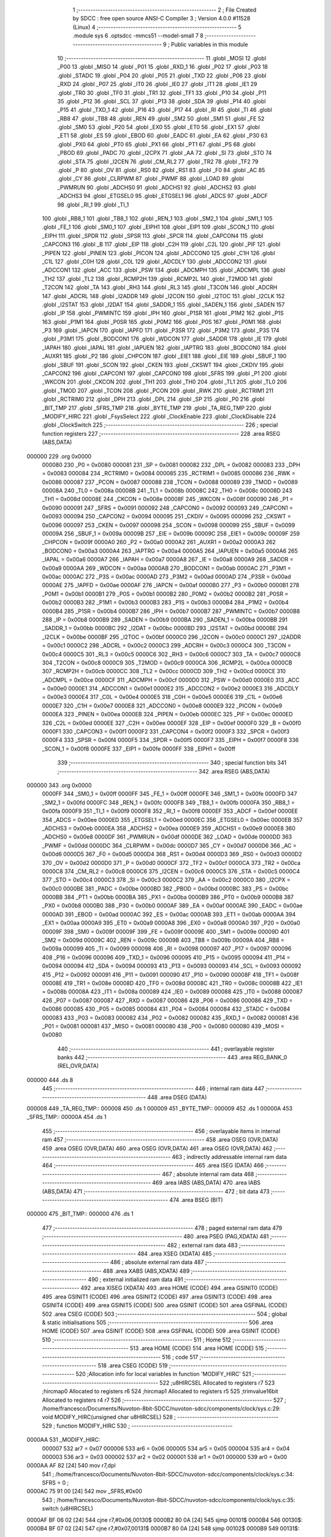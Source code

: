                                       1 ;--------------------------------------------------------
                                      2 ; File Created by SDCC : free open source ANSI-C Compiler
                                      3 ; Version 4.0.0 #11528 (Linux)
                                      4 ;--------------------------------------------------------
                                      5 	.module sys
                                      6 	.optsdcc -mmcs51 --model-small
                                      7 	
                                      8 ;--------------------------------------------------------
                                      9 ; Public variables in this module
                                     10 ;--------------------------------------------------------
                                     11 	.globl _MOSI
                                     12 	.globl _P00
                                     13 	.globl _MISO
                                     14 	.globl _P01
                                     15 	.globl _RXD_1
                                     16 	.globl _P02
                                     17 	.globl _P03
                                     18 	.globl _STADC
                                     19 	.globl _P04
                                     20 	.globl _P05
                                     21 	.globl _TXD
                                     22 	.globl _P06
                                     23 	.globl _RXD
                                     24 	.globl _P07
                                     25 	.globl _IT0
                                     26 	.globl _IE0
                                     27 	.globl _IT1
                                     28 	.globl _IE1
                                     29 	.globl _TR0
                                     30 	.globl _TF0
                                     31 	.globl _TR1
                                     32 	.globl _TF1
                                     33 	.globl _P10
                                     34 	.globl _P11
                                     35 	.globl _P12
                                     36 	.globl _SCL
                                     37 	.globl _P13
                                     38 	.globl _SDA
                                     39 	.globl _P14
                                     40 	.globl _P15
                                     41 	.globl _TXD_1
                                     42 	.globl _P16
                                     43 	.globl _P17
                                     44 	.globl _RI
                                     45 	.globl _TI
                                     46 	.globl _RB8
                                     47 	.globl _TB8
                                     48 	.globl _REN
                                     49 	.globl _SM2
                                     50 	.globl _SM1
                                     51 	.globl _FE
                                     52 	.globl _SM0
                                     53 	.globl _P20
                                     54 	.globl _EX0
                                     55 	.globl _ET0
                                     56 	.globl _EX1
                                     57 	.globl _ET1
                                     58 	.globl _ES
                                     59 	.globl _EBOD
                                     60 	.globl _EADC
                                     61 	.globl _EA
                                     62 	.globl _P30
                                     63 	.globl _PX0
                                     64 	.globl _PT0
                                     65 	.globl _PX1
                                     66 	.globl _PT1
                                     67 	.globl _PS
                                     68 	.globl _PBOD
                                     69 	.globl _PADC
                                     70 	.globl _I2CPX
                                     71 	.globl _AA
                                     72 	.globl _SI
                                     73 	.globl _STO
                                     74 	.globl _STA
                                     75 	.globl _I2CEN
                                     76 	.globl _CM_RL2
                                     77 	.globl _TR2
                                     78 	.globl _TF2
                                     79 	.globl _P
                                     80 	.globl _OV
                                     81 	.globl _RS0
                                     82 	.globl _RS1
                                     83 	.globl _F0
                                     84 	.globl _AC
                                     85 	.globl _CY
                                     86 	.globl _CLRPWM
                                     87 	.globl _PWMF
                                     88 	.globl _LOAD
                                     89 	.globl _PWMRUN
                                     90 	.globl _ADCHS0
                                     91 	.globl _ADCHS1
                                     92 	.globl _ADCHS2
                                     93 	.globl _ADCHS3
                                     94 	.globl _ETGSEL0
                                     95 	.globl _ETGSEL1
                                     96 	.globl _ADCS
                                     97 	.globl _ADCF
                                     98 	.globl _RI_1
                                     99 	.globl _TI_1
                                    100 	.globl _RB8_1
                                    101 	.globl _TB8_1
                                    102 	.globl _REN_1
                                    103 	.globl _SM2_1
                                    104 	.globl _SM1_1
                                    105 	.globl _FE_1
                                    106 	.globl _SM0_1
                                    107 	.globl _EIPH1
                                    108 	.globl _EIP1
                                    109 	.globl _SCON_1
                                    110 	.globl _EIPH
                                    111 	.globl _SPDR
                                    112 	.globl _SPSR
                                    113 	.globl _SPCR
                                    114 	.globl _CAPCON4
                                    115 	.globl _CAPCON3
                                    116 	.globl _B
                                    117 	.globl _EIP
                                    118 	.globl _C2H
                                    119 	.globl _C2L
                                    120 	.globl _PIF
                                    121 	.globl _PIPEN
                                    122 	.globl _PINEN
                                    123 	.globl _PICON
                                    124 	.globl _ADCCON0
                                    125 	.globl _C1H
                                    126 	.globl _C1L
                                    127 	.globl _C0H
                                    128 	.globl _C0L
                                    129 	.globl _ADCDLY
                                    130 	.globl _ADCCON2
                                    131 	.globl _ADCCON1
                                    132 	.globl _ACC
                                    133 	.globl _PSW
                                    134 	.globl _ADCMPH
                                    135 	.globl _ADCMPL
                                    136 	.globl _TH2
                                    137 	.globl _TL2
                                    138 	.globl _RCMP2H
                                    139 	.globl _RCMP2L
                                    140 	.globl _T2MOD
                                    141 	.globl _T2CON
                                    142 	.globl _TA
                                    143 	.globl _RH3
                                    144 	.globl _RL3
                                    145 	.globl _T3CON
                                    146 	.globl _ADCRH
                                    147 	.globl _ADCRL
                                    148 	.globl _I2ADDR
                                    149 	.globl _I2CON
                                    150 	.globl _I2TOC
                                    151 	.globl _I2CLK
                                    152 	.globl _I2STAT
                                    153 	.globl _I2DAT
                                    154 	.globl _SADDR_1
                                    155 	.globl _SADEN_1
                                    156 	.globl _SADEN
                                    157 	.globl _IP
                                    158 	.globl _PWMINTC
                                    159 	.globl _IPH
                                    160 	.globl _P1SR
                                    161 	.globl _P1M2
                                    162 	.globl _P1S
                                    163 	.globl _P1M1
                                    164 	.globl _P0SR
                                    165 	.globl _P0M2
                                    166 	.globl _P0S
                                    167 	.globl _P0M1
                                    168 	.globl _P3
                                    169 	.globl _IAPCN
                                    170 	.globl _IAPFD
                                    171 	.globl _P3SR
                                    172 	.globl _P3M2
                                    173 	.globl _P3S
                                    174 	.globl _P3M1
                                    175 	.globl _BODCON1
                                    176 	.globl _WDCON
                                    177 	.globl _SADDR
                                    178 	.globl _IE
                                    179 	.globl _IAPAH
                                    180 	.globl _IAPAL
                                    181 	.globl _IAPUEN
                                    182 	.globl _IAPTRG
                                    183 	.globl _BODCON0
                                    184 	.globl _AUXR1
                                    185 	.globl _P2
                                    186 	.globl _CHPCON
                                    187 	.globl _EIE1
                                    188 	.globl _EIE
                                    189 	.globl _SBUF_1
                                    190 	.globl _SBUF
                                    191 	.globl _SCON
                                    192 	.globl _CKEN
                                    193 	.globl _CKSWT
                                    194 	.globl _CKDIV
                                    195 	.globl _CAPCON2
                                    196 	.globl _CAPCON1
                                    197 	.globl _CAPCON0
                                    198 	.globl _SFRS
                                    199 	.globl _P1
                                    200 	.globl _WKCON
                                    201 	.globl _CKCON
                                    202 	.globl _TH1
                                    203 	.globl _TH0
                                    204 	.globl _TL1
                                    205 	.globl _TL0
                                    206 	.globl _TMOD
                                    207 	.globl _TCON
                                    208 	.globl _PCON
                                    209 	.globl _RWK
                                    210 	.globl _RCTRIM1
                                    211 	.globl _RCTRIM0
                                    212 	.globl _DPH
                                    213 	.globl _DPL
                                    214 	.globl _SP
                                    215 	.globl _P0
                                    216 	.globl _BIT_TMP
                                    217 	.globl _SFRS_TMP
                                    218 	.globl _BYTE_TMP
                                    219 	.globl _TA_REG_TMP
                                    220 	.globl _MODIFY_HIRC
                                    221 	.globl _FsysSelect
                                    222 	.globl _ClockEnable
                                    223 	.globl _ClockDisable
                                    224 	.globl _ClockSwitch
                                    225 ;--------------------------------------------------------
                                    226 ; special function registers
                                    227 ;--------------------------------------------------------
                                    228 	.area RSEG    (ABS,DATA)
      000000                        229 	.org 0x0000
                           000080   230 _P0	=	0x0080
                           000081   231 _SP	=	0x0081
                           000082   232 _DPL	=	0x0082
                           000083   233 _DPH	=	0x0083
                           000084   234 _RCTRIM0	=	0x0084
                           000085   235 _RCTRIM1	=	0x0085
                           000086   236 _RWK	=	0x0086
                           000087   237 _PCON	=	0x0087
                           000088   238 _TCON	=	0x0088
                           000089   239 _TMOD	=	0x0089
                           00008A   240 _TL0	=	0x008a
                           00008B   241 _TL1	=	0x008b
                           00008C   242 _TH0	=	0x008c
                           00008D   243 _TH1	=	0x008d
                           00008E   244 _CKCON	=	0x008e
                           00008F   245 _WKCON	=	0x008f
                           000090   246 _P1	=	0x0090
                           000091   247 _SFRS	=	0x0091
                           000092   248 _CAPCON0	=	0x0092
                           000093   249 _CAPCON1	=	0x0093
                           000094   250 _CAPCON2	=	0x0094
                           000095   251 _CKDIV	=	0x0095
                           000096   252 _CKSWT	=	0x0096
                           000097   253 _CKEN	=	0x0097
                           000098   254 _SCON	=	0x0098
                           000099   255 _SBUF	=	0x0099
                           00009A   256 _SBUF_1	=	0x009a
                           00009B   257 _EIE	=	0x009b
                           00009C   258 _EIE1	=	0x009c
                           00009F   259 _CHPCON	=	0x009f
                           0000A0   260 _P2	=	0x00a0
                           0000A2   261 _AUXR1	=	0x00a2
                           0000A3   262 _BODCON0	=	0x00a3
                           0000A4   263 _IAPTRG	=	0x00a4
                           0000A5   264 _IAPUEN	=	0x00a5
                           0000A6   265 _IAPAL	=	0x00a6
                           0000A7   266 _IAPAH	=	0x00a7
                           0000A8   267 _IE	=	0x00a8
                           0000A9   268 _SADDR	=	0x00a9
                           0000AA   269 _WDCON	=	0x00aa
                           0000AB   270 _BODCON1	=	0x00ab
                           0000AC   271 _P3M1	=	0x00ac
                           0000AC   272 _P3S	=	0x00ac
                           0000AD   273 _P3M2	=	0x00ad
                           0000AD   274 _P3SR	=	0x00ad
                           0000AE   275 _IAPFD	=	0x00ae
                           0000AF   276 _IAPCN	=	0x00af
                           0000B0   277 _P3	=	0x00b0
                           0000B1   278 _P0M1	=	0x00b1
                           0000B1   279 _P0S	=	0x00b1
                           0000B2   280 _P0M2	=	0x00b2
                           0000B2   281 _P0SR	=	0x00b2
                           0000B3   282 _P1M1	=	0x00b3
                           0000B3   283 _P1S	=	0x00b3
                           0000B4   284 _P1M2	=	0x00b4
                           0000B4   285 _P1SR	=	0x00b4
                           0000B7   286 _IPH	=	0x00b7
                           0000B7   287 _PWMINTC	=	0x00b7
                           0000B8   288 _IP	=	0x00b8
                           0000B9   289 _SADEN	=	0x00b9
                           0000BA   290 _SADEN_1	=	0x00ba
                           0000BB   291 _SADDR_1	=	0x00bb
                           0000BC   292 _I2DAT	=	0x00bc
                           0000BD   293 _I2STAT	=	0x00bd
                           0000BE   294 _I2CLK	=	0x00be
                           0000BF   295 _I2TOC	=	0x00bf
                           0000C0   296 _I2CON	=	0x00c0
                           0000C1   297 _I2ADDR	=	0x00c1
                           0000C2   298 _ADCRL	=	0x00c2
                           0000C3   299 _ADCRH	=	0x00c3
                           0000C4   300 _T3CON	=	0x00c4
                           0000C5   301 _RL3	=	0x00c5
                           0000C6   302 _RH3	=	0x00c6
                           0000C7   303 _TA	=	0x00c7
                           0000C8   304 _T2CON	=	0x00c8
                           0000C9   305 _T2MOD	=	0x00c9
                           0000CA   306 _RCMP2L	=	0x00ca
                           0000CB   307 _RCMP2H	=	0x00cb
                           0000CC   308 _TL2	=	0x00cc
                           0000CD   309 _TH2	=	0x00cd
                           0000CE   310 _ADCMPL	=	0x00ce
                           0000CF   311 _ADCMPH	=	0x00cf
                           0000D0   312 _PSW	=	0x00d0
                           0000E0   313 _ACC	=	0x00e0
                           0000E1   314 _ADCCON1	=	0x00e1
                           0000E2   315 _ADCCON2	=	0x00e2
                           0000E3   316 _ADCDLY	=	0x00e3
                           0000E4   317 _C0L	=	0x00e4
                           0000E5   318 _C0H	=	0x00e5
                           0000E6   319 _C1L	=	0x00e6
                           0000E7   320 _C1H	=	0x00e7
                           0000E8   321 _ADCCON0	=	0x00e8
                           0000E9   322 _PICON	=	0x00e9
                           0000EA   323 _PINEN	=	0x00ea
                           0000EB   324 _PIPEN	=	0x00eb
                           0000EC   325 _PIF	=	0x00ec
                           0000ED   326 _C2L	=	0x00ed
                           0000EE   327 _C2H	=	0x00ee
                           0000EF   328 _EIP	=	0x00ef
                           0000F0   329 _B	=	0x00f0
                           0000F1   330 _CAPCON3	=	0x00f1
                           0000F2   331 _CAPCON4	=	0x00f2
                           0000F3   332 _SPCR	=	0x00f3
                           0000F4   333 _SPSR	=	0x00f4
                           0000F5   334 _SPDR	=	0x00f5
                           0000F7   335 _EIPH	=	0x00f7
                           0000F8   336 _SCON_1	=	0x00f8
                           0000FE   337 _EIP1	=	0x00fe
                           0000FF   338 _EIPH1	=	0x00ff
                                    339 ;--------------------------------------------------------
                                    340 ; special function bits
                                    341 ;--------------------------------------------------------
                                    342 	.area RSEG    (ABS,DATA)
      000000                        343 	.org 0x0000
                           0000FF   344 _SM0_1	=	0x00ff
                           0000FF   345 _FE_1	=	0x00ff
                           0000FE   346 _SM1_1	=	0x00fe
                           0000FD   347 _SM2_1	=	0x00fd
                           0000FC   348 _REN_1	=	0x00fc
                           0000FB   349 _TB8_1	=	0x00fb
                           0000FA   350 _RB8_1	=	0x00fa
                           0000F9   351 _TI_1	=	0x00f9
                           0000F8   352 _RI_1	=	0x00f8
                           0000EF   353 _ADCF	=	0x00ef
                           0000EE   354 _ADCS	=	0x00ee
                           0000ED   355 _ETGSEL1	=	0x00ed
                           0000EC   356 _ETGSEL0	=	0x00ec
                           0000EB   357 _ADCHS3	=	0x00eb
                           0000EA   358 _ADCHS2	=	0x00ea
                           0000E9   359 _ADCHS1	=	0x00e9
                           0000E8   360 _ADCHS0	=	0x00e8
                           0000DF   361 _PWMRUN	=	0x00df
                           0000DE   362 _LOAD	=	0x00de
                           0000DD   363 _PWMF	=	0x00dd
                           0000DC   364 _CLRPWM	=	0x00dc
                           0000D7   365 _CY	=	0x00d7
                           0000D6   366 _AC	=	0x00d6
                           0000D5   367 _F0	=	0x00d5
                           0000D4   368 _RS1	=	0x00d4
                           0000D3   369 _RS0	=	0x00d3
                           0000D2   370 _OV	=	0x00d2
                           0000D0   371 _P	=	0x00d0
                           0000CF   372 _TF2	=	0x00cf
                           0000CA   373 _TR2	=	0x00ca
                           0000C8   374 _CM_RL2	=	0x00c8
                           0000C6   375 _I2CEN	=	0x00c6
                           0000C5   376 _STA	=	0x00c5
                           0000C4   377 _STO	=	0x00c4
                           0000C3   378 _SI	=	0x00c3
                           0000C2   379 _AA	=	0x00c2
                           0000C0   380 _I2CPX	=	0x00c0
                           0000BE   381 _PADC	=	0x00be
                           0000BD   382 _PBOD	=	0x00bd
                           0000BC   383 _PS	=	0x00bc
                           0000BB   384 _PT1	=	0x00bb
                           0000BA   385 _PX1	=	0x00ba
                           0000B9   386 _PT0	=	0x00b9
                           0000B8   387 _PX0	=	0x00b8
                           0000B0   388 _P30	=	0x00b0
                           0000AF   389 _EA	=	0x00af
                           0000AE   390 _EADC	=	0x00ae
                           0000AD   391 _EBOD	=	0x00ad
                           0000AC   392 _ES	=	0x00ac
                           0000AB   393 _ET1	=	0x00ab
                           0000AA   394 _EX1	=	0x00aa
                           0000A9   395 _ET0	=	0x00a9
                           0000A8   396 _EX0	=	0x00a8
                           0000A0   397 _P20	=	0x00a0
                           00009F   398 _SM0	=	0x009f
                           00009F   399 _FE	=	0x009f
                           00009E   400 _SM1	=	0x009e
                           00009D   401 _SM2	=	0x009d
                           00009C   402 _REN	=	0x009c
                           00009B   403 _TB8	=	0x009b
                           00009A   404 _RB8	=	0x009a
                           000099   405 _TI	=	0x0099
                           000098   406 _RI	=	0x0098
                           000097   407 _P17	=	0x0097
                           000096   408 _P16	=	0x0096
                           000096   409 _TXD_1	=	0x0096
                           000095   410 _P15	=	0x0095
                           000094   411 _P14	=	0x0094
                           000094   412 _SDA	=	0x0094
                           000093   413 _P13	=	0x0093
                           000093   414 _SCL	=	0x0093
                           000092   415 _P12	=	0x0092
                           000091   416 _P11	=	0x0091
                           000090   417 _P10	=	0x0090
                           00008F   418 _TF1	=	0x008f
                           00008E   419 _TR1	=	0x008e
                           00008D   420 _TF0	=	0x008d
                           00008C   421 _TR0	=	0x008c
                           00008B   422 _IE1	=	0x008b
                           00008A   423 _IT1	=	0x008a
                           000089   424 _IE0	=	0x0089
                           000088   425 _IT0	=	0x0088
                           000087   426 _P07	=	0x0087
                           000087   427 _RXD	=	0x0087
                           000086   428 _P06	=	0x0086
                           000086   429 _TXD	=	0x0086
                           000085   430 _P05	=	0x0085
                           000084   431 _P04	=	0x0084
                           000084   432 _STADC	=	0x0084
                           000083   433 _P03	=	0x0083
                           000082   434 _P02	=	0x0082
                           000082   435 _RXD_1	=	0x0082
                           000081   436 _P01	=	0x0081
                           000081   437 _MISO	=	0x0081
                           000080   438 _P00	=	0x0080
                           000080   439 _MOSI	=	0x0080
                                    440 ;--------------------------------------------------------
                                    441 ; overlayable register banks
                                    442 ;--------------------------------------------------------
                                    443 	.area REG_BANK_0	(REL,OVR,DATA)
      000000                        444 	.ds 8
                                    445 ;--------------------------------------------------------
                                    446 ; internal ram data
                                    447 ;--------------------------------------------------------
                                    448 	.area DSEG    (DATA)
      000008                        449 _TA_REG_TMP::
      000008                        450 	.ds 1
      000009                        451 _BYTE_TMP::
      000009                        452 	.ds 1
      00000A                        453 _SFRS_TMP::
      00000A                        454 	.ds 1
                                    455 ;--------------------------------------------------------
                                    456 ; overlayable items in internal ram 
                                    457 ;--------------------------------------------------------
                                    458 	.area	OSEG    (OVR,DATA)
                                    459 	.area	OSEG    (OVR,DATA)
                                    460 	.area	OSEG    (OVR,DATA)
                                    461 	.area	OSEG    (OVR,DATA)
                                    462 ;--------------------------------------------------------
                                    463 ; indirectly addressable internal ram data
                                    464 ;--------------------------------------------------------
                                    465 	.area ISEG    (DATA)
                                    466 ;--------------------------------------------------------
                                    467 ; absolute internal ram data
                                    468 ;--------------------------------------------------------
                                    469 	.area IABS    (ABS,DATA)
                                    470 	.area IABS    (ABS,DATA)
                                    471 ;--------------------------------------------------------
                                    472 ; bit data
                                    473 ;--------------------------------------------------------
                                    474 	.area BSEG    (BIT)
      000000                        475 _BIT_TMP::
      000000                        476 	.ds 1
                                    477 ;--------------------------------------------------------
                                    478 ; paged external ram data
                                    479 ;--------------------------------------------------------
                                    480 	.area PSEG    (PAG,XDATA)
                                    481 ;--------------------------------------------------------
                                    482 ; external ram data
                                    483 ;--------------------------------------------------------
                                    484 	.area XSEG    (XDATA)
                                    485 ;--------------------------------------------------------
                                    486 ; absolute external ram data
                                    487 ;--------------------------------------------------------
                                    488 	.area XABS    (ABS,XDATA)
                                    489 ;--------------------------------------------------------
                                    490 ; external initialized ram data
                                    491 ;--------------------------------------------------------
                                    492 	.area XISEG   (XDATA)
                                    493 	.area HOME    (CODE)
                                    494 	.area GSINIT0 (CODE)
                                    495 	.area GSINIT1 (CODE)
                                    496 	.area GSINIT2 (CODE)
                                    497 	.area GSINIT3 (CODE)
                                    498 	.area GSINIT4 (CODE)
                                    499 	.area GSINIT5 (CODE)
                                    500 	.area GSINIT  (CODE)
                                    501 	.area GSFINAL (CODE)
                                    502 	.area CSEG    (CODE)
                                    503 ;--------------------------------------------------------
                                    504 ; global & static initialisations
                                    505 ;--------------------------------------------------------
                                    506 	.area HOME    (CODE)
                                    507 	.area GSINIT  (CODE)
                                    508 	.area GSFINAL (CODE)
                                    509 	.area GSINIT  (CODE)
                                    510 ;--------------------------------------------------------
                                    511 ; Home
                                    512 ;--------------------------------------------------------
                                    513 	.area HOME    (CODE)
                                    514 	.area HOME    (CODE)
                                    515 ;--------------------------------------------------------
                                    516 ; code
                                    517 ;--------------------------------------------------------
                                    518 	.area CSEG    (CODE)
                                    519 ;------------------------------------------------------------
                                    520 ;Allocation info for local variables in function 'MODIFY_HIRC'
                                    521 ;------------------------------------------------------------
                                    522 ;u8HIRCSEL                 Allocated to registers r7 
                                    523 ;hircmap0                  Allocated to registers r6 
                                    524 ;hircmap1                  Allocated to registers r5 
                                    525 ;trimvalue16bit            Allocated to registers r4 r7 
                                    526 ;------------------------------------------------------------
                                    527 ;	/home/francesco/Documents/Nuvoton-8bit-SDCC/nuvoton-sdcc/components/clock/sys.c:29: void MODIFY_HIRC(unsigned char u8HIRCSEL)
                                    528 ;	-----------------------------------------
                                    529 ;	 function MODIFY_HIRC
                                    530 ;	-----------------------------------------
      0000AA                        531 _MODIFY_HIRC:
                           000007   532 	ar7 = 0x07
                           000006   533 	ar6 = 0x06
                           000005   534 	ar5 = 0x05
                           000004   535 	ar4 = 0x04
                           000003   536 	ar3 = 0x03
                           000002   537 	ar2 = 0x02
                           000001   538 	ar1 = 0x01
                           000000   539 	ar0 = 0x00
      0000AA AF 82            [24]  540 	mov	r7,dpl
                                    541 ;	/home/francesco/Documents/Nuvoton-8bit-SDCC/nuvoton-sdcc/components/clock/sys.c:34: SFRS = 0 ;
      0000AC 75 91 00         [24]  542 	mov	_SFRS,#0x00
                                    543 ;	/home/francesco/Documents/Nuvoton-8bit-SDCC/nuvoton-sdcc/components/clock/sys.c:35: switch (u8HIRCSEL)
      0000AF BF 06 02         [24]  544 	cjne	r7,#0x06,00130$
      0000B2 80 0A            [24]  545 	sjmp	00101$
      0000B4                        546 00130$:
      0000B4 BF 07 02         [24]  547 	cjne	r7,#0x07,00131$
      0000B7 80 0A            [24]  548 	sjmp	00102$
      0000B9                        549 00131$:
                                    550 ;	/home/francesco/Documents/Nuvoton-8bit-SDCC/nuvoton-sdcc/components/clock/sys.c:37: case HIRC_24:
      0000B9 BF 08 0F         [24]  551 	cjne	r7,#0x08,00104$
      0000BC 80 0A            [24]  552 	sjmp	00103$
      0000BE                        553 00101$:
                                    554 ;	/home/francesco/Documents/Nuvoton-8bit-SDCC/nuvoton-sdcc/components/clock/sys.c:38: IAPAL = 0x38;
      0000BE 75 A6 38         [24]  555 	mov	_IAPAL,#0x38
                                    556 ;	/home/francesco/Documents/Nuvoton-8bit-SDCC/nuvoton-sdcc/components/clock/sys.c:39: break;
                                    557 ;	/home/francesco/Documents/Nuvoton-8bit-SDCC/nuvoton-sdcc/components/clock/sys.c:40: case HIRC_16:
      0000C1 80 08            [24]  558 	sjmp	00104$
      0000C3                        559 00102$:
                                    560 ;	/home/francesco/Documents/Nuvoton-8bit-SDCC/nuvoton-sdcc/components/clock/sys.c:41: IAPAL = 0x30;
      0000C3 75 A6 30         [24]  561 	mov	_IAPAL,#0x30
                                    562 ;	/home/francesco/Documents/Nuvoton-8bit-SDCC/nuvoton-sdcc/components/clock/sys.c:42: break;
                                    563 ;	/home/francesco/Documents/Nuvoton-8bit-SDCC/nuvoton-sdcc/components/clock/sys.c:43: case HIRC_166:
      0000C6 80 03            [24]  564 	sjmp	00104$
      0000C8                        565 00103$:
                                    566 ;	/home/francesco/Documents/Nuvoton-8bit-SDCC/nuvoton-sdcc/components/clock/sys.c:44: IAPAL = 0x30;
      0000C8 75 A6 30         [24]  567 	mov	_IAPAL,#0x30
                                    568 ;	/home/francesco/Documents/Nuvoton-8bit-SDCC/nuvoton-sdcc/components/clock/sys.c:46: }
      0000CB                        569 00104$:
                                    570 ;	/home/francesco/Documents/Nuvoton-8bit-SDCC/nuvoton-sdcc/components/clock/sys.c:47: set_CHPCON_IAPEN;
      0000CB 75 91 00         [24]  571 	mov	_SFRS,#0x00
                                    572 ;	assignBit
      0000CE A2 AF            [12]  573 	mov	c,_EA
      0000D0 92 00            [24]  574 	mov	_BIT_TMP,c
                                    575 ;	assignBit
      0000D2 C2 AF            [12]  576 	clr	_EA
      0000D4 75 C7 AA         [24]  577 	mov	_TA,#0xaa
      0000D7 75 C7 55         [24]  578 	mov	_TA,#0x55
      0000DA 43 9F 01         [24]  579 	orl	_CHPCON,#0x01
                                    580 ;	assignBit
      0000DD A2 00            [12]  581 	mov	c,_BIT_TMP
      0000DF 92 AF            [24]  582 	mov	_EA,c
                                    583 ;	/home/francesco/Documents/Nuvoton-8bit-SDCC/nuvoton-sdcc/components/clock/sys.c:48: IAPAH = 0x00;
      0000E1 75 A7 00         [24]  584 	mov	_IAPAH,#0x00
                                    585 ;	/home/francesco/Documents/Nuvoton-8bit-SDCC/nuvoton-sdcc/components/clock/sys.c:49: IAPCN = READ_UID;
      0000E4 75 AF 04         [24]  586 	mov	_IAPCN,#0x04
                                    587 ;	/home/francesco/Documents/Nuvoton-8bit-SDCC/nuvoton-sdcc/components/clock/sys.c:50: set_IAPTRG_IAPGO;
      0000E7 75 91 00         [24]  588 	mov	_SFRS,#0x00
                                    589 ;	assignBit
      0000EA A2 AF            [12]  590 	mov	c,_EA
      0000EC 92 00            [24]  591 	mov	_BIT_TMP,c
                                    592 ;	assignBit
      0000EE C2 AF            [12]  593 	clr	_EA
      0000F0 75 C7 AA         [24]  594 	mov	_TA,#0xaa
      0000F3 75 C7 55         [24]  595 	mov	_TA,#0x55
      0000F6 43 A4 01         [24]  596 	orl	_IAPTRG,#0x01
                                    597 ;	assignBit
      0000F9 A2 00            [12]  598 	mov	c,_BIT_TMP
      0000FB 92 AF            [24]  599 	mov	_EA,c
                                    600 ;	/home/francesco/Documents/Nuvoton-8bit-SDCC/nuvoton-sdcc/components/clock/sys.c:51: hircmap0 = IAPFD;
      0000FD AE AE            [24]  601 	mov	r6,_IAPFD
                                    602 ;	/home/francesco/Documents/Nuvoton-8bit-SDCC/nuvoton-sdcc/components/clock/sys.c:52: IAPAL++;
      0000FF E5 A6            [12]  603 	mov	a,_IAPAL
      000101 04               [12]  604 	inc	a
      000102 F5 A6            [12]  605 	mov	_IAPAL,a
                                    606 ;	/home/francesco/Documents/Nuvoton-8bit-SDCC/nuvoton-sdcc/components/clock/sys.c:53: set_IAPTRG_IAPGO;
      000104 75 91 00         [24]  607 	mov	_SFRS,#0x00
                                    608 ;	assignBit
      000107 A2 AF            [12]  609 	mov	c,_EA
      000109 92 00            [24]  610 	mov	_BIT_TMP,c
                                    611 ;	assignBit
      00010B C2 AF            [12]  612 	clr	_EA
      00010D 75 C7 AA         [24]  613 	mov	_TA,#0xaa
      000110 75 C7 55         [24]  614 	mov	_TA,#0x55
      000113 43 A4 01         [24]  615 	orl	_IAPTRG,#0x01
                                    616 ;	assignBit
      000116 A2 00            [12]  617 	mov	c,_BIT_TMP
      000118 92 AF            [24]  618 	mov	_EA,c
                                    619 ;	/home/francesco/Documents/Nuvoton-8bit-SDCC/nuvoton-sdcc/components/clock/sys.c:54: hircmap1 = IAPFD;
      00011A AD AE            [24]  620 	mov	r5,_IAPFD
                                    621 ;	/home/francesco/Documents/Nuvoton-8bit-SDCC/nuvoton-sdcc/components/clock/sys.c:55: clr_CHPCON_IAPEN;
      00011C 75 91 00         [24]  622 	mov	_SFRS,#0x00
                                    623 ;	assignBit
      00011F A2 AF            [12]  624 	mov	c,_EA
      000121 92 00            [24]  625 	mov	_BIT_TMP,c
                                    626 ;	assignBit
      000123 C2 AF            [12]  627 	clr	_EA
      000125 75 C7 AA         [24]  628 	mov	_TA,#0xaa
      000128 75 C7 55         [24]  629 	mov	_TA,#0x55
      00012B 53 9F FE         [24]  630 	anl	_CHPCON,#0xfe
                                    631 ;	assignBit
      00012E A2 00            [12]  632 	mov	c,_BIT_TMP
      000130 92 AF            [24]  633 	mov	_EA,c
                                    634 ;	/home/francesco/Documents/Nuvoton-8bit-SDCC/nuvoton-sdcc/components/clock/sys.c:56: switch (u8HIRCSEL)
      000132 BF 08 2E         [24]  635 	cjne	r7,#0x08,00107$
                                    636 ;	/home/francesco/Documents/Nuvoton-8bit-SDCC/nuvoton-sdcc/components/clock/sys.c:59: trimvalue16bit = ((hircmap0 << 1) + (hircmap1 & 0x01));
      000135 8E 04            [24]  637 	mov	ar4,r6
      000137 7F 00            [12]  638 	mov	r7,#0x00
      000139 EC               [12]  639 	mov	a,r4
      00013A 2C               [12]  640 	add	a,r4
      00013B FC               [12]  641 	mov	r4,a
      00013C EF               [12]  642 	mov	a,r7
      00013D 33               [12]  643 	rlc	a
      00013E FF               [12]  644 	mov	r7,a
      00013F 8D 02            [24]  645 	mov	ar2,r5
      000141 53 02 01         [24]  646 	anl	ar2,#0x01
      000144 7B 00            [12]  647 	mov	r3,#0x00
      000146 EA               [12]  648 	mov	a,r2
      000147 2C               [12]  649 	add	a,r4
      000148 FC               [12]  650 	mov	r4,a
      000149 EB               [12]  651 	mov	a,r3
      00014A 3F               [12]  652 	addc	a,r7
      00014B FF               [12]  653 	mov	r7,a
                                    654 ;	/home/francesco/Documents/Nuvoton-8bit-SDCC/nuvoton-sdcc/components/clock/sys.c:60: trimvalue16bit = trimvalue16bit - 15;
      00014C EC               [12]  655 	mov	a,r4
      00014D 24 F1            [12]  656 	add	a,#0xf1
      00014F FC               [12]  657 	mov	r4,a
      000150 EF               [12]  658 	mov	a,r7
      000151 34 FF            [12]  659 	addc	a,#0xff
      000153 FF               [12]  660 	mov	r7,a
                                    661 ;	/home/francesco/Documents/Nuvoton-8bit-SDCC/nuvoton-sdcc/components/clock/sys.c:61: hircmap1 = trimvalue16bit & 0x01;
      000154 8C 03            [24]  662 	mov	ar3,r4
      000156 74 01            [12]  663 	mov	a,#0x01
      000158 5B               [12]  664 	anl	a,r3
      000159 FD               [12]  665 	mov	r5,a
                                    666 ;	/home/francesco/Documents/Nuvoton-8bit-SDCC/nuvoton-sdcc/components/clock/sys.c:62: hircmap0 = trimvalue16bit >> 1;
      00015A EF               [12]  667 	mov	a,r7
      00015B C3               [12]  668 	clr	c
      00015C 13               [12]  669 	rrc	a
      00015D CC               [12]  670 	xch	a,r4
      00015E 13               [12]  671 	rrc	a
      00015F CC               [12]  672 	xch	a,r4
      000160 FF               [12]  673 	mov	r7,a
      000161 8C 06            [24]  674 	mov	ar6,r4
                                    675 ;	/home/francesco/Documents/Nuvoton-8bit-SDCC/nuvoton-sdcc/components/clock/sys.c:66: }
      000163                        676 00107$:
                                    677 ;	/home/francesco/Documents/Nuvoton-8bit-SDCC/nuvoton-sdcc/components/clock/sys.c:67: TA = 0xAA;
      000163 75 C7 AA         [24]  678 	mov	_TA,#0xaa
                                    679 ;	/home/francesco/Documents/Nuvoton-8bit-SDCC/nuvoton-sdcc/components/clock/sys.c:68: TA = 0x55;
      000166 75 C7 55         [24]  680 	mov	_TA,#0x55
                                    681 ;	/home/francesco/Documents/Nuvoton-8bit-SDCC/nuvoton-sdcc/components/clock/sys.c:69: RCTRIM0 = hircmap0;
      000169 8E 84            [24]  682 	mov	_RCTRIM0,r6
                                    683 ;	/home/francesco/Documents/Nuvoton-8bit-SDCC/nuvoton-sdcc/components/clock/sys.c:70: TA = 0xAA;
      00016B 75 C7 AA         [24]  684 	mov	_TA,#0xaa
                                    685 ;	/home/francesco/Documents/Nuvoton-8bit-SDCC/nuvoton-sdcc/components/clock/sys.c:71: TA = 0x55;
      00016E 75 C7 55         [24]  686 	mov	_TA,#0x55
                                    687 ;	/home/francesco/Documents/Nuvoton-8bit-SDCC/nuvoton-sdcc/components/clock/sys.c:72: RCTRIM1 = hircmap1;
      000171 8D 85            [24]  688 	mov	_RCTRIM1,r5
                                    689 ;	/home/francesco/Documents/Nuvoton-8bit-SDCC/nuvoton-sdcc/components/clock/sys.c:73: clr_CHPCON_IAPEN;
      000173 75 91 00         [24]  690 	mov	_SFRS,#0x00
                                    691 ;	assignBit
      000176 A2 AF            [12]  692 	mov	c,_EA
      000178 92 00            [24]  693 	mov	_BIT_TMP,c
                                    694 ;	assignBit
      00017A C2 AF            [12]  695 	clr	_EA
      00017C 75 C7 AA         [24]  696 	mov	_TA,#0xaa
      00017F 75 C7 55         [24]  697 	mov	_TA,#0x55
      000182 53 9F FE         [24]  698 	anl	_CHPCON,#0xfe
                                    699 ;	assignBit
      000185 A2 00            [12]  700 	mov	c,_BIT_TMP
      000187 92 AF            [24]  701 	mov	_EA,c
                                    702 ;	/home/francesco/Documents/Nuvoton-8bit-SDCC/nuvoton-sdcc/components/clock/sys.c:74: PCON &= CLR_BIT4;
      000189 53 87 EF         [24]  703 	anl	_PCON,#0xef
                                    704 ;	/home/francesco/Documents/Nuvoton-8bit-SDCC/nuvoton-sdcc/components/clock/sys.c:75: }
      00018C 22               [24]  705 	ret
                                    706 ;------------------------------------------------------------
                                    707 ;Allocation info for local variables in function 'FsysSelect'
                                    708 ;------------------------------------------------------------
                                    709 ;u8FsysMode                Allocated to registers r7 
                                    710 ;------------------------------------------------------------
                                    711 ;	/home/francesco/Documents/Nuvoton-8bit-SDCC/nuvoton-sdcc/components/clock/sys.c:89: void FsysSelect(unsigned char u8FsysMode)
                                    712 ;	-----------------------------------------
                                    713 ;	 function FsysSelect
                                    714 ;	-----------------------------------------
      00018D                        715 _FsysSelect:
                                    716 ;	/home/francesco/Documents/Nuvoton-8bit-SDCC/nuvoton-sdcc/components/clock/sys.c:91: switch (u8FsysMode)
      00018D E5 82            [12]  717 	mov	a,dpl
      00018F FF               [12]  718 	mov	r7,a
      000190 24 FA            [12]  719 	add	a,#0xff - 0x05
      000192 50 01            [24]  720 	jnc	00113$
      000194 22               [24]  721 	ret
      000195                        722 00113$:
      000195 EF               [12]  723 	mov	a,r7
      000196 2F               [12]  724 	add	a,r7
      000197 2F               [12]  725 	add	a,r7
      000198 90 01 9C         [24]  726 	mov	dptr,#00114$
      00019B 73               [24]  727 	jmp	@a+dptr
      00019C                        728 00114$:
      00019C 02 01 AE         [24]  729 	ljmp	00101$
      00019F 02 02 69         [24]  730 	ljmp	00107$
      0001A2 02 01 DD         [24]  731 	ljmp	00102$
      0001A5 02 01 E9         [24]  732 	ljmp	00103$
      0001A8 02 02 0C         [24]  733 	ljmp	00104$
      0001AB 02 02 3B         [24]  734 	ljmp	00105$
                                    735 ;	/home/francesco/Documents/Nuvoton-8bit-SDCC/nuvoton-sdcc/components/clock/sys.c:94: case FSYS_HXT:
      0001AE                        736 00101$:
                                    737 ;	/home/francesco/Documents/Nuvoton-8bit-SDCC/nuvoton-sdcc/components/clock/sys.c:95: ClockEnable(FSYS_HIRC);                 //step1: switching system clock to HIRC
      0001AE 75 82 02         [24]  738 	mov	dpl,#0x02
      0001B1 12 02 6A         [24]  739 	lcall	_ClockEnable
                                    740 ;	/home/francesco/Documents/Nuvoton-8bit-SDCC/nuvoton-sdcc/components/clock/sys.c:96: ClockSwitch(FSYS_HIRC);
      0001B4 75 82 02         [24]  741 	mov	dpl,#0x02
      0001B7 12 03 F5         [24]  742 	lcall	_ClockSwitch
                                    743 ;	/home/francesco/Documents/Nuvoton-8bit-SDCC/nuvoton-sdcc/components/clock/sys.c:97: ClockEnable(FSYS_HXT);                  //step2: switching system clock to HXT
      0001BA 75 82 00         [24]  744 	mov	dpl,#0x00
      0001BD 12 02 6A         [24]  745 	lcall	_ClockEnable
                                    746 ;	/home/francesco/Documents/Nuvoton-8bit-SDCC/nuvoton-sdcc/components/clock/sys.c:98: ClockSwitch(FSYS_HXT);
      0001C0 75 82 00         [24]  747 	mov	dpl,#0x00
      0001C3 12 03 F5         [24]  748 	lcall	_ClockSwitch
                                    749 ;	/home/francesco/Documents/Nuvoton-8bit-SDCC/nuvoton-sdcc/components/clock/sys.c:99: clr_CKEN_HIRCEN;                      //step4: disable HIRC if needed 
      0001C6 75 91 00         [24]  750 	mov	_SFRS,#0x00
                                    751 ;	assignBit
      0001C9 A2 AF            [12]  752 	mov	c,_EA
      0001CB 92 00            [24]  753 	mov	_BIT_TMP,c
                                    754 ;	assignBit
      0001CD C2 AF            [12]  755 	clr	_EA
      0001CF 75 C7 AA         [24]  756 	mov	_TA,#0xaa
      0001D2 75 C7 55         [24]  757 	mov	_TA,#0x55
      0001D5 53 97 DF         [24]  758 	anl	_CKEN,#0xdf
                                    759 ;	assignBit
      0001D8 A2 00            [12]  760 	mov	c,_BIT_TMP
      0001DA 92 AF            [24]  761 	mov	_EA,c
                                    762 ;	/home/francesco/Documents/Nuvoton-8bit-SDCC/nuvoton-sdcc/components/clock/sys.c:100: break;    
      0001DC 22               [24]  763 	ret
                                    764 ;	/home/francesco/Documents/Nuvoton-8bit-SDCC/nuvoton-sdcc/components/clock/sys.c:103: case FSYS_HIRC:
      0001DD                        765 00102$:
                                    766 ;	/home/francesco/Documents/Nuvoton-8bit-SDCC/nuvoton-sdcc/components/clock/sys.c:104: ClockEnable(FSYS_HIRC);                 //step1: switching system clock HIRC
      0001DD 75 82 02         [24]  767 	mov	dpl,#0x02
      0001E0 12 02 6A         [24]  768 	lcall	_ClockEnable
                                    769 ;	/home/francesco/Documents/Nuvoton-8bit-SDCC/nuvoton-sdcc/components/clock/sys.c:105: ClockSwitch(FSYS_HIRC);
      0001E3 75 82 02         [24]  770 	mov	dpl,#0x02
                                    771 ;	/home/francesco/Documents/Nuvoton-8bit-SDCC/nuvoton-sdcc/components/clock/sys.c:106: break;
      0001E6 02 03 F5         [24]  772 	ljmp	_ClockSwitch
                                    773 ;	/home/francesco/Documents/Nuvoton-8bit-SDCC/nuvoton-sdcc/components/clock/sys.c:109: case FSYS_LIRC:
      0001E9                        774 00103$:
                                    775 ;	/home/francesco/Documents/Nuvoton-8bit-SDCC/nuvoton-sdcc/components/clock/sys.c:110: ClockEnable(FSYS_LIRC);                 //step2: switching system clock LIRC
      0001E9 75 82 03         [24]  776 	mov	dpl,#0x03
      0001EC 12 02 6A         [24]  777 	lcall	_ClockEnable
                                    778 ;	/home/francesco/Documents/Nuvoton-8bit-SDCC/nuvoton-sdcc/components/clock/sys.c:111: ClockSwitch(FSYS_LIRC);
      0001EF 75 82 03         [24]  779 	mov	dpl,#0x03
      0001F2 12 03 F5         [24]  780 	lcall	_ClockSwitch
                                    781 ;	/home/francesco/Documents/Nuvoton-8bit-SDCC/nuvoton-sdcc/components/clock/sys.c:112: clr_CKEN_HIRCEN;                        //step4: disable HIRC if needed 
      0001F5 75 91 00         [24]  782 	mov	_SFRS,#0x00
                                    783 ;	assignBit
      0001F8 A2 AF            [12]  784 	mov	c,_EA
      0001FA 92 00            [24]  785 	mov	_BIT_TMP,c
                                    786 ;	assignBit
      0001FC C2 AF            [12]  787 	clr	_EA
      0001FE 75 C7 AA         [24]  788 	mov	_TA,#0xaa
      000201 75 C7 55         [24]  789 	mov	_TA,#0x55
      000204 53 97 DF         [24]  790 	anl	_CKEN,#0xdf
                                    791 ;	assignBit
      000207 A2 00            [12]  792 	mov	c,_BIT_TMP
      000209 92 AF            [24]  793 	mov	_EA,c
                                    794 ;	/home/francesco/Documents/Nuvoton-8bit-SDCC/nuvoton-sdcc/components/clock/sys.c:113: break;
                                    795 ;	/home/francesco/Documents/Nuvoton-8bit-SDCC/nuvoton-sdcc/components/clock/sys.c:116: case FSYS_OSCIN_P30:
      00020B 22               [24]  796 	ret
      00020C                        797 00104$:
                                    798 ;	/home/francesco/Documents/Nuvoton-8bit-SDCC/nuvoton-sdcc/components/clock/sys.c:117: ClockEnable(FSYS_HIRC);                 //step1: switching system clock to HIRC
      00020C 75 82 02         [24]  799 	mov	dpl,#0x02
      00020F 12 02 6A         [24]  800 	lcall	_ClockEnable
                                    801 ;	/home/francesco/Documents/Nuvoton-8bit-SDCC/nuvoton-sdcc/components/clock/sys.c:118: ClockSwitch(FSYS_HIRC);
      000212 75 82 02         [24]  802 	mov	dpl,#0x02
      000215 12 03 F5         [24]  803 	lcall	_ClockSwitch
                                    804 ;	/home/francesco/Documents/Nuvoton-8bit-SDCC/nuvoton-sdcc/components/clock/sys.c:119: ClockEnable(FSYS_OSCIN_P30);                 //step1: switching system clock to External clock
      000218 75 82 04         [24]  805 	mov	dpl,#0x04
      00021B 12 02 6A         [24]  806 	lcall	_ClockEnable
                                    807 ;	/home/francesco/Documents/Nuvoton-8bit-SDCC/nuvoton-sdcc/components/clock/sys.c:120: ClockSwitch(FSYS_OSCIN_P30);
      00021E 75 82 04         [24]  808 	mov	dpl,#0x04
      000221 12 03 F5         [24]  809 	lcall	_ClockSwitch
                                    810 ;	/home/francesco/Documents/Nuvoton-8bit-SDCC/nuvoton-sdcc/components/clock/sys.c:121: clr_CKEN_HIRCEN;                        //step5: disable HIRC if needed 
      000224 75 91 00         [24]  811 	mov	_SFRS,#0x00
                                    812 ;	assignBit
      000227 A2 AF            [12]  813 	mov	c,_EA
      000229 92 00            [24]  814 	mov	_BIT_TMP,c
                                    815 ;	assignBit
      00022B C2 AF            [12]  816 	clr	_EA
      00022D 75 C7 AA         [24]  817 	mov	_TA,#0xaa
      000230 75 C7 55         [24]  818 	mov	_TA,#0x55
      000233 53 97 DF         [24]  819 	anl	_CKEN,#0xdf
                                    820 ;	assignBit
      000236 A2 00            [12]  821 	mov	c,_BIT_TMP
      000238 92 AF            [24]  822 	mov	_EA,c
                                    823 ;	/home/francesco/Documents/Nuvoton-8bit-SDCC/nuvoton-sdcc/components/clock/sys.c:122: break;
                                    824 ;	/home/francesco/Documents/Nuvoton-8bit-SDCC/nuvoton-sdcc/components/clock/sys.c:125: case FSYS_HXTIN_P00:
      00023A 22               [24]  825 	ret
      00023B                        826 00105$:
                                    827 ;	/home/francesco/Documents/Nuvoton-8bit-SDCC/nuvoton-sdcc/components/clock/sys.c:126: ClockEnable(FSYS_HIRC);                 //step1: switching system clock to HIRC
      00023B 75 82 02         [24]  828 	mov	dpl,#0x02
      00023E 12 02 6A         [24]  829 	lcall	_ClockEnable
                                    830 ;	/home/francesco/Documents/Nuvoton-8bit-SDCC/nuvoton-sdcc/components/clock/sys.c:127: ClockSwitch(FSYS_HIRC);
      000241 75 82 02         [24]  831 	mov	dpl,#0x02
      000244 12 03 F5         [24]  832 	lcall	_ClockSwitch
                                    833 ;	/home/francesco/Documents/Nuvoton-8bit-SDCC/nuvoton-sdcc/components/clock/sys.c:128: ClockEnable(FSYS_HXTIN_P00);                 //step1: switching system clock to External clock
      000247 75 82 05         [24]  834 	mov	dpl,#0x05
      00024A 12 02 6A         [24]  835 	lcall	_ClockEnable
                                    836 ;	/home/francesco/Documents/Nuvoton-8bit-SDCC/nuvoton-sdcc/components/clock/sys.c:129: ClockSwitch(FSYS_HXTIN_P00);
      00024D 75 82 05         [24]  837 	mov	dpl,#0x05
      000250 12 03 F5         [24]  838 	lcall	_ClockSwitch
                                    839 ;	/home/francesco/Documents/Nuvoton-8bit-SDCC/nuvoton-sdcc/components/clock/sys.c:130: clr_CKEN_HIRCEN;                        //step5: disable HIRC if needed 
      000253 75 91 00         [24]  840 	mov	_SFRS,#0x00
                                    841 ;	assignBit
      000256 A2 AF            [12]  842 	mov	c,_EA
      000258 92 00            [24]  843 	mov	_BIT_TMP,c
                                    844 ;	assignBit
      00025A C2 AF            [12]  845 	clr	_EA
      00025C 75 C7 AA         [24]  846 	mov	_TA,#0xaa
      00025F 75 C7 55         [24]  847 	mov	_TA,#0x55
      000262 53 97 DF         [24]  848 	anl	_CKEN,#0xdf
                                    849 ;	assignBit
      000265 A2 00            [12]  850 	mov	c,_BIT_TMP
      000267 92 AF            [24]  851 	mov	_EA,c
                                    852 ;	/home/francesco/Documents/Nuvoton-8bit-SDCC/nuvoton-sdcc/components/clock/sys.c:132: }
      000269                        853 00107$:
                                    854 ;	/home/francesco/Documents/Nuvoton-8bit-SDCC/nuvoton-sdcc/components/clock/sys.c:133: }
      000269 22               [24]  855 	ret
                                    856 ;------------------------------------------------------------
                                    857 ;Allocation info for local variables in function 'ClockEnable'
                                    858 ;------------------------------------------------------------
                                    859 ;u8FsysMode                Allocated to registers r7 
                                    860 ;------------------------------------------------------------
                                    861 ;	/home/francesco/Documents/Nuvoton-8bit-SDCC/nuvoton-sdcc/components/clock/sys.c:135: void ClockEnable(unsigned char u8FsysMode)
                                    862 ;	-----------------------------------------
                                    863 ;	 function ClockEnable
                                    864 ;	-----------------------------------------
      00026A                        865 _ClockEnable:
                                    866 ;	/home/francesco/Documents/Nuvoton-8bit-SDCC/nuvoton-sdcc/components/clock/sys.c:137: switch (u8FsysMode)
      00026A E5 82            [12]  867 	mov	a,dpl
      00026C FF               [12]  868 	mov	r7,a
      00026D 24 FA            [12]  869 	add	a,#0xff - 0x05
      00026F 50 01            [24]  870 	jnc	00164$
      000271 22               [24]  871 	ret
      000272                        872 00164$:
      000272 EF               [12]  873 	mov	a,r7
      000273 2F               [12]  874 	add	a,r7
      000274 2F               [12]  875 	add	a,r7
      000275 90 02 79         [24]  876 	mov	dptr,#00165$
      000278 73               [24]  877 	jmp	@a+dptr
      000279                        878 00165$:
      000279 02 02 8B         [24]  879 	ljmp	00101$
      00027C 02 03 83         [24]  880 	ljmp	00122$
      00027F 02 02 BD         [24]  881 	ljmp	00105$
      000282 02 02 E5         [24]  882 	ljmp	00109$
      000285 02 03 0D         [24]  883 	ljmp	00113$
      000288 02 03 48         [24]  884 	ljmp	00117$
                                    885 ;	/home/francesco/Documents/Nuvoton-8bit-SDCC/nuvoton-sdcc/components/clock/sys.c:140: case FSYS_HXT:
      00028B                        886 00101$:
                                    887 ;	/home/francesco/Documents/Nuvoton-8bit-SDCC/nuvoton-sdcc/components/clock/sys.c:141: clr_CKEN_EXTEN1;                        /*step1: Enable extnal 4~ 24MHz crystal clock source.*/
      00028B 75 91 00         [24]  888 	mov	_SFRS,#0x00
                                    889 ;	assignBit
      00028E A2 AF            [12]  890 	mov	c,_EA
      000290 92 00            [24]  891 	mov	_BIT_TMP,c
                                    892 ;	assignBit
      000292 C2 AF            [12]  893 	clr	_EA
      000294 75 C7 AA         [24]  894 	mov	_TA,#0xaa
      000297 75 C7 55         [24]  895 	mov	_TA,#0x55
      00029A 53 97 7F         [24]  896 	anl	_CKEN,#0x7f
                                    897 ;	assignBit
      00029D A2 00            [12]  898 	mov	c,_BIT_TMP
      00029F 92 AF            [24]  899 	mov	_EA,c
                                    900 ;	/home/francesco/Documents/Nuvoton-8bit-SDCC/nuvoton-sdcc/components/clock/sys.c:142: set_CKEN_EXTEN0;
      0002A1 75 91 00         [24]  901 	mov	_SFRS,#0x00
                                    902 ;	assignBit
      0002A4 A2 AF            [12]  903 	mov	c,_EA
      0002A6 92 00            [24]  904 	mov	_BIT_TMP,c
                                    905 ;	assignBit
      0002A8 C2 AF            [12]  906 	clr	_EA
      0002AA 75 C7 AA         [24]  907 	mov	_TA,#0xaa
      0002AD 75 C7 55         [24]  908 	mov	_TA,#0x55
      0002B0 43 97 40         [24]  909 	orl	_CKEN,#0x40
                                    910 ;	assignBit
      0002B3 A2 00            [12]  911 	mov	c,_BIT_TMP
      0002B5 92 AF            [24]  912 	mov	_EA,c
                                    913 ;	/home/francesco/Documents/Nuvoton-8bit-SDCC/nuvoton-sdcc/components/clock/sys.c:143: while(CKSWT|CLR_BIT7);                  /*step2: check clock source status and wait for ready*/
      0002B7                        914 00102$:
      0002B7 AE 96            [24]  915 	mov	r6,_CKSWT
      0002B9 7F 00            [12]  916 	mov	r7,#0x00
                                    917 ;	/home/francesco/Documents/Nuvoton-8bit-SDCC/nuvoton-sdcc/components/clock/sys.c:147: case FSYS_HIRC:
      0002BB 80 FA            [24]  918 	sjmp	00102$
      0002BD                        919 00105$:
                                    920 ;	/home/francesco/Documents/Nuvoton-8bit-SDCC/nuvoton-sdcc/components/clock/sys.c:148: set_CKEN_HIRCEN;                        //step1: Enable extnal clock source.
      0002BD 75 91 00         [24]  921 	mov	_SFRS,#0x00
                                    922 ;	assignBit
      0002C0 A2 AF            [12]  923 	mov	c,_EA
      0002C2 92 00            [24]  924 	mov	_BIT_TMP,c
                                    925 ;	assignBit
      0002C4 C2 AF            [12]  926 	clr	_EA
      0002C6 75 C7 AA         [24]  927 	mov	_TA,#0xaa
      0002C9 75 C7 55         [24]  928 	mov	_TA,#0x55
      0002CC 43 97 20         [24]  929 	orl	_CKEN,#0x20
                                    930 ;	assignBit
      0002CF A2 00            [12]  931 	mov	c,_BIT_TMP
      0002D1 92 AF            [24]  932 	mov	_EA,c
                                    933 ;	/home/francesco/Documents/Nuvoton-8bit-SDCC/nuvoton-sdcc/components/clock/sys.c:149: while((CKSWT|CLR_BIT5)==CLR_BIT5);      //step2: check clock source status and wait for ready
      0002D3                        934 00106$:
      0002D3 AE 96            [24]  935 	mov	r6,_CKSWT
      0002D5 7F 00            [12]  936 	mov	r7,#0x00
      0002D7 43 06 DF         [24]  937 	orl	ar6,#0xdf
      0002DA BE DF 05         [24]  938 	cjne	r6,#0xdf,00166$
      0002DD BF 00 02         [24]  939 	cjne	r7,#0x00,00166$
      0002E0 80 F1            [24]  940 	sjmp	00106$
      0002E2                        941 00166$:
      0002E2 22               [24]  942 	ret
                                    943 ;	/home/francesco/Documents/Nuvoton-8bit-SDCC/nuvoton-sdcc/components/clock/sys.c:153: case FSYS_LIRC:
      0002E3 80 EE            [24]  944 	sjmp	00106$
      0002E5                        945 00109$:
                                    946 ;	/home/francesco/Documents/Nuvoton-8bit-SDCC/nuvoton-sdcc/components/clock/sys.c:154: set_CKEN_LIRCEN;                        //step1: Enable extnal clock source.
      0002E5 75 91 00         [24]  947 	mov	_SFRS,#0x00
                                    948 ;	assignBit
      0002E8 A2 AF            [12]  949 	mov	c,_EA
      0002EA 92 00            [24]  950 	mov	_BIT_TMP,c
                                    951 ;	assignBit
      0002EC C2 AF            [12]  952 	clr	_EA
      0002EE 75 C7 AA         [24]  953 	mov	_TA,#0xaa
      0002F1 75 C7 55         [24]  954 	mov	_TA,#0x55
      0002F4 43 97 10         [24]  955 	orl	_CKEN,#0x10
                                    956 ;	assignBit
      0002F7 A2 00            [12]  957 	mov	c,_BIT_TMP
      0002F9 92 AF            [24]  958 	mov	_EA,c
                                    959 ;	/home/francesco/Documents/Nuvoton-8bit-SDCC/nuvoton-sdcc/components/clock/sys.c:155: while((CKSWT|CLR_BIT4)==CLR_BIT4);      //step2: check clock source status and wait for ready
      0002FB                        960 00110$:
      0002FB AE 96            [24]  961 	mov	r6,_CKSWT
      0002FD 7F 00            [12]  962 	mov	r7,#0x00
      0002FF 43 06 EF         [24]  963 	orl	ar6,#0xef
      000302 BE EF 05         [24]  964 	cjne	r6,#0xef,00168$
      000305 BF 00 02         [24]  965 	cjne	r7,#0x00,00168$
      000308 80 F1            [24]  966 	sjmp	00110$
      00030A                        967 00168$:
      00030A 22               [24]  968 	ret
                                    969 ;	/home/francesco/Documents/Nuvoton-8bit-SDCC/nuvoton-sdcc/components/clock/sys.c:159: case FSYS_OSCIN_P30:
      00030B 80 EE            [24]  970 	sjmp	00110$
      00030D                        971 00113$:
                                    972 ;	/home/francesco/Documents/Nuvoton-8bit-SDCC/nuvoton-sdcc/components/clock/sys.c:160: set_CKEN_EXTEN1;                        //step1: Enable extnal clock source.
      00030D 75 91 00         [24]  973 	mov	_SFRS,#0x00
                                    974 ;	assignBit
      000310 A2 AF            [12]  975 	mov	c,_EA
      000312 92 00            [24]  976 	mov	_BIT_TMP,c
                                    977 ;	assignBit
      000314 C2 AF            [12]  978 	clr	_EA
      000316 75 C7 AA         [24]  979 	mov	_TA,#0xaa
      000319 75 C7 55         [24]  980 	mov	_TA,#0x55
      00031C 43 97 80         [24]  981 	orl	_CKEN,#0x80
                                    982 ;	assignBit
      00031F A2 00            [12]  983 	mov	c,_BIT_TMP
      000321 92 AF            [24]  984 	mov	_EA,c
                                    985 ;	/home/francesco/Documents/Nuvoton-8bit-SDCC/nuvoton-sdcc/components/clock/sys.c:161: set_CKEN_EXTEN0;
      000323 75 91 00         [24]  986 	mov	_SFRS,#0x00
                                    987 ;	assignBit
      000326 A2 AF            [12]  988 	mov	c,_EA
      000328 92 00            [24]  989 	mov	_BIT_TMP,c
                                    990 ;	assignBit
      00032A C2 AF            [12]  991 	clr	_EA
      00032C 75 C7 AA         [24]  992 	mov	_TA,#0xaa
      00032F 75 C7 55         [24]  993 	mov	_TA,#0x55
      000332 43 97 40         [24]  994 	orl	_CKEN,#0x40
                                    995 ;	assignBit
      000335 A2 00            [12]  996 	mov	c,_BIT_TMP
      000337 92 AF            [24]  997 	mov	_EA,c
                                    998 ;	/home/francesco/Documents/Nuvoton-8bit-SDCC/nuvoton-sdcc/components/clock/sys.c:162: while((CKSWT|CLR_BIT3)==CLR_BIT3);      //step2: check clock source status and wait for ready
      000339                        999 00114$:
      000339 AE 96            [24] 1000 	mov	r6,_CKSWT
      00033B 7F 00            [12] 1001 	mov	r7,#0x00
      00033D 43 06 F7         [24] 1002 	orl	ar6,#0xf7
      000340 BE F7 40         [24] 1003 	cjne	r6,#0xf7,00122$
      000343 BF 00 3D         [24] 1004 	cjne	r7,#0x00,00122$
                                   1005 ;	/home/francesco/Documents/Nuvoton-8bit-SDCC/nuvoton-sdcc/components/clock/sys.c:166: case FSYS_HXTIN_P00:
      000346 80 F1            [24] 1006 	sjmp	00114$
      000348                       1007 00117$:
                                   1008 ;	/home/francesco/Documents/Nuvoton-8bit-SDCC/nuvoton-sdcc/components/clock/sys.c:167: set_CKEN_EXTEN1;                        //step1: Enable extnal clock source.
      000348 75 91 00         [24] 1009 	mov	_SFRS,#0x00
                                   1010 ;	assignBit
      00034B A2 AF            [12] 1011 	mov	c,_EA
      00034D 92 00            [24] 1012 	mov	_BIT_TMP,c
                                   1013 ;	assignBit
      00034F C2 AF            [12] 1014 	clr	_EA
      000351 75 C7 AA         [24] 1015 	mov	_TA,#0xaa
      000354 75 C7 55         [24] 1016 	mov	_TA,#0x55
      000357 43 97 80         [24] 1017 	orl	_CKEN,#0x80
                                   1018 ;	assignBit
      00035A A2 00            [12] 1019 	mov	c,_BIT_TMP
      00035C 92 AF            [24] 1020 	mov	_EA,c
                                   1021 ;	/home/francesco/Documents/Nuvoton-8bit-SDCC/nuvoton-sdcc/components/clock/sys.c:168: clr_CKEN_EXTEN0;
      00035E 75 91 00         [24] 1022 	mov	_SFRS,#0x00
                                   1023 ;	assignBit
      000361 A2 AF            [12] 1024 	mov	c,_EA
      000363 92 00            [24] 1025 	mov	_BIT_TMP,c
                                   1026 ;	assignBit
      000365 C2 AF            [12] 1027 	clr	_EA
      000367 75 C7 AA         [24] 1028 	mov	_TA,#0xaa
      00036A 75 C7 55         [24] 1029 	mov	_TA,#0x55
      00036D 53 97 BF         [24] 1030 	anl	_CKEN,#0xbf
                                   1031 ;	assignBit
      000370 A2 00            [12] 1032 	mov	c,_BIT_TMP
      000372 92 AF            [24] 1033 	mov	_EA,c
                                   1034 ;	/home/francesco/Documents/Nuvoton-8bit-SDCC/nuvoton-sdcc/components/clock/sys.c:169: while((CKSWT|CLR_BIT6)==CLR_BIT6);      //step2: check clock source status and wait for ready
      000374                       1035 00118$:
      000374 AE 96            [24] 1036 	mov	r6,_CKSWT
      000376 7F 00            [12] 1037 	mov	r7,#0x00
      000378 43 06 BF         [24] 1038 	orl	ar6,#0xbf
      00037B BE BF 05         [24] 1039 	cjne	r6,#0xbf,00172$
      00037E BF 00 02         [24] 1040 	cjne	r7,#0x00,00172$
      000381 80 F1            [24] 1041 	sjmp	00118$
      000383                       1042 00172$:
                                   1043 ;	/home/francesco/Documents/Nuvoton-8bit-SDCC/nuvoton-sdcc/components/clock/sys.c:171: }
      000383                       1044 00122$:
                                   1045 ;	/home/francesco/Documents/Nuvoton-8bit-SDCC/nuvoton-sdcc/components/clock/sys.c:172: }
      000383 22               [24] 1046 	ret
                                   1047 ;------------------------------------------------------------
                                   1048 ;Allocation info for local variables in function 'ClockDisable'
                                   1049 ;------------------------------------------------------------
                                   1050 ;u8FsysMode                Allocated to registers r7 
                                   1051 ;------------------------------------------------------------
                                   1052 ;	/home/francesco/Documents/Nuvoton-8bit-SDCC/nuvoton-sdcc/components/clock/sys.c:174: void ClockDisable(unsigned char u8FsysMode)
                                   1053 ;	-----------------------------------------
                                   1054 ;	 function ClockDisable
                                   1055 ;	-----------------------------------------
      000384                       1056 _ClockDisable:
      000384 AF 82            [24] 1057 	mov	r7,dpl
                                   1058 ;	/home/francesco/Documents/Nuvoton-8bit-SDCC/nuvoton-sdcc/components/clock/sys.c:176: __bit closeflag=0;
      000386 7E 00            [12] 1059 	mov	r6,#0x00
                                   1060 ;	/home/francesco/Documents/Nuvoton-8bit-SDCC/nuvoton-sdcc/components/clock/sys.c:178: SFRS = 0;
                                   1061 ;	1-genFromRTrack replaced	mov	_SFRS,#0x00
      000388 8E 91            [24] 1062 	mov	_SFRS,r6
                                   1063 ;	/home/francesco/Documents/Nuvoton-8bit-SDCC/nuvoton-sdcc/components/clock/sys.c:179: switch (u8FsysMode)
      00038A EF               [12] 1064 	mov	a,r7
      00038B 24 FA            [12] 1065 	add	a,#0xff - 0x05
      00038D 40 4C            [24] 1066 	jc	00106$
      00038F EF               [12] 1067 	mov	a,r7
      000390 2F               [12] 1068 	add	a,r7
                                   1069 ;	/home/francesco/Documents/Nuvoton-8bit-SDCC/nuvoton-sdcc/components/clock/sys.c:182: case FSYS_HXT:
      000391 90 03 95         [24] 1070 	mov	dptr,#00120$
      000394 73               [24] 1071 	jmp	@a+dptr
      000395                       1072 00120$:
      000395 80 0A            [24] 1073 	sjmp	00101$
      000397 80 42            [24] 1074 	sjmp	00106$
      000399 80 0A            [24] 1075 	sjmp	00102$
      00039B 80 20            [24] 1076 	sjmp	00103$
      00039D 80 36            [24] 1077 	sjmp	00104$
      00039F 80 38            [24] 1078 	sjmp	00105$
      0003A1                       1079 00101$:
                                   1080 ;	/home/francesco/Documents/Nuvoton-8bit-SDCC/nuvoton-sdcc/components/clock/sys.c:183: closeflag = 1;                
      0003A1 7E 01            [12] 1081 	mov	r6,#0x01
                                   1082 ;	/home/francesco/Documents/Nuvoton-8bit-SDCC/nuvoton-sdcc/components/clock/sys.c:184: break;
                                   1083 ;	/home/francesco/Documents/Nuvoton-8bit-SDCC/nuvoton-sdcc/components/clock/sys.c:186: case FSYS_HIRC:
      0003A3 80 36            [24] 1084 	sjmp	00106$
      0003A5                       1085 00102$:
                                   1086 ;	/home/francesco/Documents/Nuvoton-8bit-SDCC/nuvoton-sdcc/components/clock/sys.c:187: clr_CKEN_HIRCEN;                        
      0003A5 75 91 00         [24] 1087 	mov	_SFRS,#0x00
                                   1088 ;	assignBit
      0003A8 A2 AF            [12] 1089 	mov	c,_EA
      0003AA 92 00            [24] 1090 	mov	_BIT_TMP,c
                                   1091 ;	assignBit
      0003AC C2 AF            [12] 1092 	clr	_EA
      0003AE 75 C7 AA         [24] 1093 	mov	_TA,#0xaa
      0003B1 75 C7 55         [24] 1094 	mov	_TA,#0x55
      0003B4 53 97 DF         [24] 1095 	anl	_CKEN,#0xdf
                                   1096 ;	assignBit
      0003B7 A2 00            [12] 1097 	mov	c,_BIT_TMP
      0003B9 92 AF            [24] 1098 	mov	_EA,c
                                   1099 ;	/home/francesco/Documents/Nuvoton-8bit-SDCC/nuvoton-sdcc/components/clock/sys.c:188: break;
                                   1100 ;	/home/francesco/Documents/Nuvoton-8bit-SDCC/nuvoton-sdcc/components/clock/sys.c:190: case FSYS_LIRC:
      0003BB 80 1E            [24] 1101 	sjmp	00106$
      0003BD                       1102 00103$:
                                   1103 ;	/home/francesco/Documents/Nuvoton-8bit-SDCC/nuvoton-sdcc/components/clock/sys.c:191: clr_CKEN_LIRCEN;                        
      0003BD 75 91 00         [24] 1104 	mov	_SFRS,#0x00
                                   1105 ;	assignBit
      0003C0 A2 AF            [12] 1106 	mov	c,_EA
      0003C2 92 00            [24] 1107 	mov	_BIT_TMP,c
                                   1108 ;	assignBit
      0003C4 C2 AF            [12] 1109 	clr	_EA
      0003C6 75 C7 AA         [24] 1110 	mov	_TA,#0xaa
      0003C9 75 C7 55         [24] 1111 	mov	_TA,#0x55
      0003CC 53 97 EF         [24] 1112 	anl	_CKEN,#0xef
                                   1113 ;	assignBit
      0003CF A2 00            [12] 1114 	mov	c,_BIT_TMP
      0003D1 92 AF            [24] 1115 	mov	_EA,c
                                   1116 ;	/home/francesco/Documents/Nuvoton-8bit-SDCC/nuvoton-sdcc/components/clock/sys.c:192: break;
                                   1117 ;	/home/francesco/Documents/Nuvoton-8bit-SDCC/nuvoton-sdcc/components/clock/sys.c:194: case FSYS_OSCIN_P30:
      0003D3 80 06            [24] 1118 	sjmp	00106$
      0003D5                       1119 00104$:
                                   1120 ;	/home/francesco/Documents/Nuvoton-8bit-SDCC/nuvoton-sdcc/components/clock/sys.c:195: closeflag = 1; 
      0003D5 7E 01            [12] 1121 	mov	r6,#0x01
                                   1122 ;	/home/francesco/Documents/Nuvoton-8bit-SDCC/nuvoton-sdcc/components/clock/sys.c:196: break;
                                   1123 ;	/home/francesco/Documents/Nuvoton-8bit-SDCC/nuvoton-sdcc/components/clock/sys.c:198: case FSYS_HXTIN_P00:
      0003D7 80 02            [24] 1124 	sjmp	00106$
      0003D9                       1125 00105$:
                                   1126 ;	/home/francesco/Documents/Nuvoton-8bit-SDCC/nuvoton-sdcc/components/clock/sys.c:199: closeflag = 1; 
      0003D9 7E 01            [12] 1127 	mov	r6,#0x01
                                   1128 ;	/home/francesco/Documents/Nuvoton-8bit-SDCC/nuvoton-sdcc/components/clock/sys.c:201: }
      0003DB                       1129 00106$:
                                   1130 ;	/home/francesco/Documents/Nuvoton-8bit-SDCC/nuvoton-sdcc/components/clock/sys.c:202: if (closeflag)
      0003DB EE               [12] 1131 	mov	a,r6
      0003DC 60 16            [24] 1132 	jz	00109$
                                   1133 ;	/home/francesco/Documents/Nuvoton-8bit-SDCC/nuvoton-sdcc/components/clock/sys.c:204: SFRS=0;BIT_TMP=EA;EA=0;TA=0xAA;TA=0x55;CKEN&=0x3F;EA=BIT_TMP;
      0003DE 75 91 00         [24] 1134 	mov	_SFRS,#0x00
                                   1135 ;	assignBit
      0003E1 A2 AF            [12] 1136 	mov	c,_EA
      0003E3 92 00            [24] 1137 	mov	_BIT_TMP,c
                                   1138 ;	assignBit
      0003E5 C2 AF            [12] 1139 	clr	_EA
      0003E7 75 C7 AA         [24] 1140 	mov	_TA,#0xaa
      0003EA 75 C7 55         [24] 1141 	mov	_TA,#0x55
      0003ED 53 97 3F         [24] 1142 	anl	_CKEN,#0x3f
                                   1143 ;	assignBit
      0003F0 A2 00            [12] 1144 	mov	c,_BIT_TMP
      0003F2 92 AF            [24] 1145 	mov	_EA,c
                                   1146 ;	/home/francesco/Documents/Nuvoton-8bit-SDCC/nuvoton-sdcc/components/clock/sys.c:205: closeflag = 0;
      0003F4                       1147 00109$:
                                   1148 ;	/home/francesco/Documents/Nuvoton-8bit-SDCC/nuvoton-sdcc/components/clock/sys.c:208: }
      0003F4 22               [24] 1149 	ret
                                   1150 ;------------------------------------------------------------
                                   1151 ;Allocation info for local variables in function 'ClockSwitch'
                                   1152 ;------------------------------------------------------------
                                   1153 ;u8FsysMode                Allocated to registers r7 
                                   1154 ;------------------------------------------------------------
                                   1155 ;	/home/francesco/Documents/Nuvoton-8bit-SDCC/nuvoton-sdcc/components/clock/sys.c:210: void ClockSwitch(unsigned char u8FsysMode)
                                   1156 ;	-----------------------------------------
                                   1157 ;	 function ClockSwitch
                                   1158 ;	-----------------------------------------
      0003F5                       1159 _ClockSwitch:
      0003F5 AF 82            [24] 1160 	mov	r7,dpl
                                   1161 ;	/home/francesco/Documents/Nuvoton-8bit-SDCC/nuvoton-sdcc/components/clock/sys.c:212: __bit exflag=0;
      0003F7 7E 00            [12] 1162 	mov	r6,#0x00
                                   1163 ;	/home/francesco/Documents/Nuvoton-8bit-SDCC/nuvoton-sdcc/components/clock/sys.c:213: SFRS = 0 ;
                                   1164 ;	1-genFromRTrack replaced	mov	_SFRS,#0x00
      0003F9 8E 91            [24] 1165 	mov	_SFRS,r6
                                   1166 ;	/home/francesco/Documents/Nuvoton-8bit-SDCC/nuvoton-sdcc/components/clock/sys.c:214: BIT_TMP=EA;EA=0;
                                   1167 ;	assignBit
      0003FB A2 AF            [12] 1168 	mov	c,_EA
      0003FD 92 00            [24] 1169 	mov	_BIT_TMP,c
                                   1170 ;	assignBit
      0003FF C2 AF            [12] 1171 	clr	_EA
                                   1172 ;	/home/francesco/Documents/Nuvoton-8bit-SDCC/nuvoton-sdcc/components/clock/sys.c:215: switch (u8FsysMode)
      000401 EF               [12] 1173 	mov	a,r7
      000402 24 FA            [12] 1174 	add	a,#0xff - 0x05
      000404 50 03            [24] 1175 	jnc	00119$
      000406 02 04 81         [24] 1176 	ljmp	00106$
      000409                       1177 00119$:
      000409 EF               [12] 1178 	mov	a,r7
      00040A 2F               [12] 1179 	add	a,r7
                                   1180 ;	/home/francesco/Documents/Nuvoton-8bit-SDCC/nuvoton-sdcc/components/clock/sys.c:218: case FSYS_HXT:
      00040B 90 04 0F         [24] 1181 	mov	dptr,#00120$
      00040E 73               [24] 1182 	jmp	@a+dptr
      00040F                       1183 00120$:
      00040F 80 0A            [24] 1184 	sjmp	00101$
      000411 80 6E            [24] 1185 	sjmp	00106$
      000413 80 0A            [24] 1186 	sjmp	00102$
      000415 80 36            [24] 1187 	sjmp	00103$
      000417 80 62            [24] 1188 	sjmp	00104$
      000419 80 64            [24] 1189 	sjmp	00105$
      00041B                       1190 00101$:
                                   1191 ;	/home/francesco/Documents/Nuvoton-8bit-SDCC/nuvoton-sdcc/components/clock/sys.c:219: exflag = 1;
      00041B 7E 01            [12] 1192 	mov	r6,#0x01
                                   1193 ;	/home/francesco/Documents/Nuvoton-8bit-SDCC/nuvoton-sdcc/components/clock/sys.c:220: break;    
                                   1194 ;	/home/francesco/Documents/Nuvoton-8bit-SDCC/nuvoton-sdcc/components/clock/sys.c:222: case FSYS_HIRC:
      00041D 80 62            [24] 1195 	sjmp	00106$
      00041F                       1196 00102$:
                                   1197 ;	/home/francesco/Documents/Nuvoton-8bit-SDCC/nuvoton-sdcc/components/clock/sys.c:223: clr_CKSWT_OSC1;
      00041F 75 91 00         [24] 1198 	mov	_SFRS,#0x00
                                   1199 ;	assignBit
      000422 A2 AF            [12] 1200 	mov	c,_EA
      000424 92 00            [24] 1201 	mov	_BIT_TMP,c
                                   1202 ;	assignBit
      000426 C2 AF            [12] 1203 	clr	_EA
      000428 75 C7 AA         [24] 1204 	mov	_TA,#0xaa
      00042B 75 C7 55         [24] 1205 	mov	_TA,#0x55
      00042E 53 96 FB         [24] 1206 	anl	_CKSWT,#0xfb
                                   1207 ;	assignBit
      000431 A2 00            [12] 1208 	mov	c,_BIT_TMP
      000433 92 AF            [24] 1209 	mov	_EA,c
                                   1210 ;	/home/francesco/Documents/Nuvoton-8bit-SDCC/nuvoton-sdcc/components/clock/sys.c:224: clr_CKSWT_OSC0;
      000435 75 91 00         [24] 1211 	mov	_SFRS,#0x00
                                   1212 ;	assignBit
      000438 A2 AF            [12] 1213 	mov	c,_EA
      00043A 92 00            [24] 1214 	mov	_BIT_TMP,c
                                   1215 ;	assignBit
      00043C C2 AF            [12] 1216 	clr	_EA
      00043E 75 C7 AA         [24] 1217 	mov	_TA,#0xaa
      000441 75 C7 55         [24] 1218 	mov	_TA,#0x55
      000444 53 96 FD         [24] 1219 	anl	_CKSWT,#0xfd
                                   1220 ;	assignBit
      000447 A2 00            [12] 1221 	mov	c,_BIT_TMP
      000449 92 AF            [24] 1222 	mov	_EA,c
                                   1223 ;	/home/francesco/Documents/Nuvoton-8bit-SDCC/nuvoton-sdcc/components/clock/sys.c:225: break;
                                   1224 ;	/home/francesco/Documents/Nuvoton-8bit-SDCC/nuvoton-sdcc/components/clock/sys.c:227: case FSYS_LIRC:
      00044B 80 34            [24] 1225 	sjmp	00106$
      00044D                       1226 00103$:
                                   1227 ;	/home/francesco/Documents/Nuvoton-8bit-SDCC/nuvoton-sdcc/components/clock/sys.c:228: set_CKSWT_OSC1;
      00044D 75 91 00         [24] 1228 	mov	_SFRS,#0x00
                                   1229 ;	assignBit
      000450 A2 AF            [12] 1230 	mov	c,_EA
      000452 92 00            [24] 1231 	mov	_BIT_TMP,c
                                   1232 ;	assignBit
      000454 C2 AF            [12] 1233 	clr	_EA
      000456 75 C7 AA         [24] 1234 	mov	_TA,#0xaa
      000459 75 C7 55         [24] 1235 	mov	_TA,#0x55
      00045C 43 96 04         [24] 1236 	orl	_CKSWT,#0x04
                                   1237 ;	assignBit
      00045F A2 00            [12] 1238 	mov	c,_BIT_TMP
      000461 92 AF            [24] 1239 	mov	_EA,c
                                   1240 ;	/home/francesco/Documents/Nuvoton-8bit-SDCC/nuvoton-sdcc/components/clock/sys.c:229: clr_CKSWT_OSC0;
      000463 75 91 00         [24] 1241 	mov	_SFRS,#0x00
                                   1242 ;	assignBit
      000466 A2 AF            [12] 1243 	mov	c,_EA
      000468 92 00            [24] 1244 	mov	_BIT_TMP,c
                                   1245 ;	assignBit
      00046A C2 AF            [12] 1246 	clr	_EA
      00046C 75 C7 AA         [24] 1247 	mov	_TA,#0xaa
      00046F 75 C7 55         [24] 1248 	mov	_TA,#0x55
      000472 53 96 FD         [24] 1249 	anl	_CKSWT,#0xfd
                                   1250 ;	assignBit
      000475 A2 00            [12] 1251 	mov	c,_BIT_TMP
      000477 92 AF            [24] 1252 	mov	_EA,c
                                   1253 ;	/home/francesco/Documents/Nuvoton-8bit-SDCC/nuvoton-sdcc/components/clock/sys.c:230: break;
                                   1254 ;	/home/francesco/Documents/Nuvoton-8bit-SDCC/nuvoton-sdcc/components/clock/sys.c:232: case FSYS_OSCIN_P30:
      000479 80 06            [24] 1255 	sjmp	00106$
      00047B                       1256 00104$:
                                   1257 ;	/home/francesco/Documents/Nuvoton-8bit-SDCC/nuvoton-sdcc/components/clock/sys.c:233: exflag = 1;
      00047B 7E 01            [12] 1258 	mov	r6,#0x01
                                   1259 ;	/home/francesco/Documents/Nuvoton-8bit-SDCC/nuvoton-sdcc/components/clock/sys.c:234: break;
                                   1260 ;	/home/francesco/Documents/Nuvoton-8bit-SDCC/nuvoton-sdcc/components/clock/sys.c:236: case FSYS_HXTIN_P00:
      00047D 80 02            [24] 1261 	sjmp	00106$
      00047F                       1262 00105$:
                                   1263 ;	/home/francesco/Documents/Nuvoton-8bit-SDCC/nuvoton-sdcc/components/clock/sys.c:237: exflag = 1;
      00047F 7E 01            [12] 1264 	mov	r6,#0x01
                                   1265 ;	/home/francesco/Documents/Nuvoton-8bit-SDCC/nuvoton-sdcc/components/clock/sys.c:239: }
      000481                       1266 00106$:
                                   1267 ;	/home/francesco/Documents/Nuvoton-8bit-SDCC/nuvoton-sdcc/components/clock/sys.c:240: if (exflag)
      000481 EE               [12] 1268 	mov	a,r6
      000482 60 2C            [24] 1269 	jz	00108$
                                   1270 ;	/home/francesco/Documents/Nuvoton-8bit-SDCC/nuvoton-sdcc/components/clock/sys.c:242: clr_CKSWT_OSC1;
      000484 75 91 00         [24] 1271 	mov	_SFRS,#0x00
                                   1272 ;	assignBit
      000487 A2 AF            [12] 1273 	mov	c,_EA
      000489 92 00            [24] 1274 	mov	_BIT_TMP,c
                                   1275 ;	assignBit
      00048B C2 AF            [12] 1276 	clr	_EA
      00048D 75 C7 AA         [24] 1277 	mov	_TA,#0xaa
      000490 75 C7 55         [24] 1278 	mov	_TA,#0x55
      000493 53 96 FB         [24] 1279 	anl	_CKSWT,#0xfb
                                   1280 ;	assignBit
      000496 A2 00            [12] 1281 	mov	c,_BIT_TMP
      000498 92 AF            [24] 1282 	mov	_EA,c
                                   1283 ;	/home/francesco/Documents/Nuvoton-8bit-SDCC/nuvoton-sdcc/components/clock/sys.c:243: set_CKSWT_OSC0;
      00049A 75 91 00         [24] 1284 	mov	_SFRS,#0x00
                                   1285 ;	assignBit
      00049D A2 AF            [12] 1286 	mov	c,_EA
      00049F 92 00            [24] 1287 	mov	_BIT_TMP,c
                                   1288 ;	assignBit
      0004A1 C2 AF            [12] 1289 	clr	_EA
      0004A3 75 C7 AA         [24] 1290 	mov	_TA,#0xaa
      0004A6 75 C7 55         [24] 1291 	mov	_TA,#0x55
      0004A9 43 96 02         [24] 1292 	orl	_CKSWT,#0x02
                                   1293 ;	assignBit
      0004AC A2 00            [12] 1294 	mov	c,_BIT_TMP
      0004AE 92 AF            [24] 1295 	mov	_EA,c
      0004B0                       1296 00108$:
                                   1297 ;	/home/francesco/Documents/Nuvoton-8bit-SDCC/nuvoton-sdcc/components/clock/sys.c:245: EA = BIT_TMP;
                                   1298 ;	assignBit
      0004B0 A2 00            [12] 1299 	mov	c,_BIT_TMP
      0004B2 92 AF            [24] 1300 	mov	_EA,c
                                   1301 ;	/home/francesco/Documents/Nuvoton-8bit-SDCC/nuvoton-sdcc/components/clock/sys.c:246: }
      0004B4 22               [24] 1302 	ret
                                   1303 	.area CSEG    (CODE)
                                   1304 	.area CONST   (CODE)
                                   1305 	.area XINIT   (CODE)
                                   1306 	.area CABS    (ABS,CODE)
